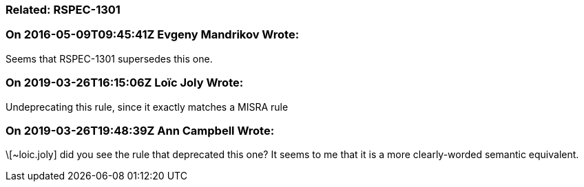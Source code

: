 === Related: RSPEC-1301

=== On 2016-05-09T09:45:41Z Evgeny Mandrikov Wrote:
Seems that RSPEC-1301 supersedes this one.

=== On 2019-03-26T16:15:06Z Loïc Joly Wrote:
Undeprecating this rule, since it exactly matches a MISRA rule

=== On 2019-03-26T19:48:39Z Ann Campbell Wrote:
\[~loic.joly] did you see the rule that deprecated this one? It seems to me that it is a more clearly-worded semantic equivalent.

